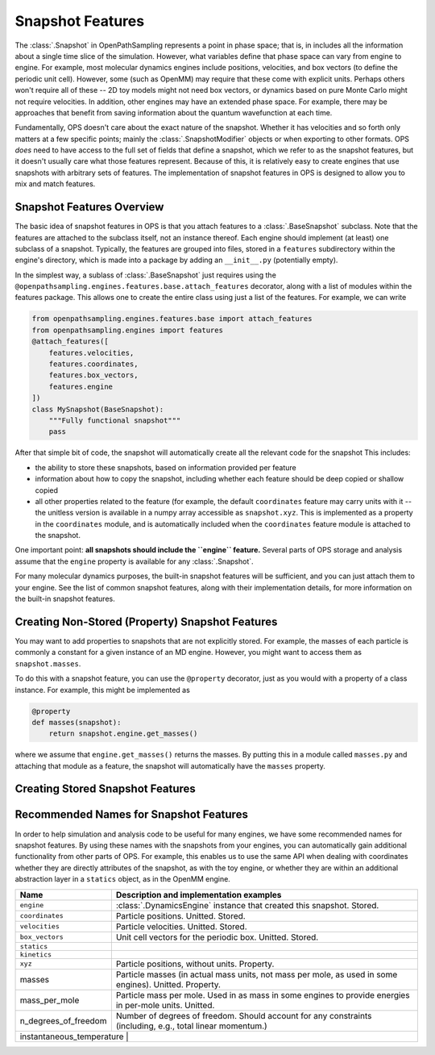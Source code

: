 Snapshot Features
=================

The :class:`.Snapshot` in OpenPathSampling represents a point in phase
space; that is, in includes all the information about a single time slice of
the simulation. However, what variables define that phase space can vary
from engine to engine. For example, most molecular dynamics engines include
positions, velocities, and box vectors (to define the periodic unit cell).
However, some (such as OpenMM) may require that these come with explicit
units. Perhaps others won't require all of these -- 2D toy models might not
need box vectors, or dynamics based on pure Monte Carlo might not require
velocities. In addition, other engines may have an extended phase space. For
example, there may be approaches that benefit from saving information about
the quantum wavefunction at each time.

Fundamentally, OPS doesn't care about the exact nature of the snapshot.
Whether it has velocities and so forth only matters at a few specific
points; mainly the :class:`.SnapshotModifier` objects or when exporting to
other formats. OPS *does* need to have access to the full set of fields that
define a snapshot, which we refer to as the snapshot features, but it
doesn't usually care what those features represent. Because of this, it is
relatively easy to create engines that use snapshots with arbitrary sets of
features. The implementation of snapshot features in OPS is designed to
allow you to mix and match features.

Snapshot Features Overview
--------------------------

The basic idea of snapshot features in OPS is that you attach features to a
:class:`.BaseSnapshot` subclass. Note that the features are attached to the
subclass itself, not an instance thereof. Each engine should implement (at
least) one subclass of a snapshot. Typically, the features are grouped into
files, stored in a ``features`` subdirectory within the engine's directory,
which is made into a package by adding an ``__init__.py`` (potentially
empty).

In the simplest way, a sublass of :class:`.BaseSnapshot` just requires using
the ``@openpathsampling.engines.features.base.attach_features`` decorator,
along with a list of modules within the features package. This allows one to
create the entire class using just a list of the features. For example, we
can write

.. code:: python

    from openpathsampling.engines.features.base import attach_features
    from openpathsampling.engines import features
    @attach_features([
        features.velocities,
        features.coordinates,
        features.box_vectors,
        features.engine
    ])
    class MySnapshot(BaseSnapshot):
        """Fully functional snapshot"""
        pass

After that simple bit of code, the snapshot will automatically create all
the relevant code for the snapshot This includes:

* the ability to store these snapshots, based on information provided per
  feature
* information about how to copy the snapshot, including whether each feature
  should be deep copied or shallow copied
* all other properties related to the feature (for example, the default
  ``coordinates`` feature may carry units with it -- the unitless version is
  available in a numpy array accessible as ``snapshot.xyz``. This is
  implemented as a property in the ``coordinates`` module, and is
  automatically included when the ``coordinates`` feature module is attached
  to the snapshot.

One important point: **all snapshots should include the ``engine``
feature.** Several parts of OPS storage and analysis assume that the
``engine`` property is available for any :class:`.Snapshot`.

For many molecular dynamics purposes, the built-in snapshot features will be
sufficient, and you can just attach them to your engine. See the list of
common snapshot features, along with their implementation details, for more
information on the built-in snapshot features.

Creating Non-Stored (Property) Snapshot Features
------------------------------------------------

You may want to add properties to snapshots that are not explicitly stored.
For example, the masses of each particle is commonly a constant for a given
instance of an MD engine. However, you might want to access them as
``snapshot.masses``.

To do this with a snapshot feature, you can use the ``@property`` decorator,
just as you would with a property of a class instance. For example, this
might be implemented as

.. code:: python

    @property
    def masses(snapshot):
        return snapshot.engine.get_masses()

where we assume that ``engine.get_masses()`` returns the masses. By putting
this in a module called ``masses.py`` and attaching that module as a
feature, the snapshot will automatically have the ``masses``  property.

Creating Stored Snapshot Features
---------------------------------


Recommended Names for Snapshot Features
---------------------------------------

In order to help simulation and analysis code to be useful for many engines,
we have some recommended names for snapshot features. By using these names
with the snapshots from your engines, you can automatically gain additional
functionality from other parts of OPS. For example, this enables us to use
the same API when dealing with coordinates whether they are directly
attributes of the snapshot, as with the toy engine, or whether they are
within an additional abstraction layer in a ``statics`` object, as in the
OpenMM engine.

+---------------------+----------------------------------------------------+
| Name                |  Description and implementation examples           |
+=====================+====================================================+
| ``engine``          | :class:`.DynamicsEngine` instance that created     |
|                     | this snapshot. Stored.                             |
+---------------------+----------------------------------------------------+
| ``coordinates``     | Particle positions. Unitted. Stored.               |
+---------------------+----------------------------------------------------+
| ``velocities``      | Particle velocities. Unitted. Stored.              |
+---------------------+----------------------------------------------------+
| ``box_vectors``     | Unit cell vectors for the periodic box. Unitted.   |
|                     | Stored.                                            |
+---------------------+----------------------------------------------------+
| ``statics``         |                                                    |
+---------------------+----------------------------------------------------+
| ``kinetics``        |                                                    |
+---------------------+----------------------------------------------------+
| ``xyz``             | Particle positions, without units. Property.       |
+---------------------+----------------------------------------------------+
| masses              | Particle masses (in actual mass units, not mass    |
|                     | per mole, as used in some engines). Unitted.       |
|                     | Property.                                          |
+---------------------+----------------------------------------------------+
| mass_per_mole       | Particle mass per mole. Used in as mass in some    |
|                     | engines to provide energies in per-mole units.     |
|                     | Unitted.                                           |
+---------------------+----------------------------------------------------+
| n_degrees_of_freedom| Number of degrees of freedom. Should account for   |
|                     | any constraints (including, e.g., total linear     |
|                     | momentum.)                                         |
+---------------------+----------------------------------------------------+
| instantaneous_temperature |                                              |
+---------------------+----------------------------------------------------+


